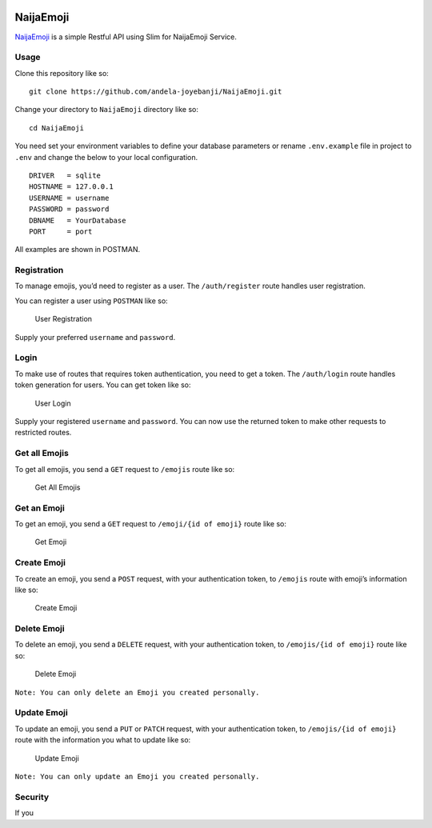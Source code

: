 |Build Status| |Scrutinizer Code Quality| |Coverage Status|

NaijaEmoji
~~~~~~~~~~

`NaijaEmoji`_ is a simple Restful API using Slim for NaijaEmoji Service.

Usage
-----

Clone this repository like so:

::

        git clone https://github.com/andela-joyebanji/NaijaEmoji.git

Change your directory to ``NaijaEmoji`` directory like so:

::

        cd NaijaEmoji

You need set your environment variables to define your database
parameters or rename ``.env.example`` file in project to ``.env`` and
change the below to your local configuration.

::

    DRIVER   = sqlite
    HOSTNAME = 127.0.0.1
    USERNAME = username
    PASSWORD = password
    DBNAME   = YourDatabase
    PORT     = port

All examples are shown in POSTMAN.

Registration
------------

To manage emojis, you’d need to register as a user. The
``/auth/register`` route handles user registration.

You can register a user using ``POSTMAN`` like so:

.. figure:: screenshots/user_registration.png
   :alt: User Registration

   User Registration

Supply your preferred ``username`` and ``password``.

Login
-----

To make use of routes that requires token authentication, you need to
get a token. The ``/auth/login`` route handles token generation for
users. You can get token like so:

.. figure:: screenshots/user_login.png
   :alt: User Login

   User Login

Supply your registered ``username`` and ``password``. You can now use
the returned token to make other requests to restricted routes.

Get all Emojis
--------------

To get all emojis, you send a ``GET`` request to ``/emojis`` route like
so:

.. figure:: screenshots/get_all_emojis.png
   :alt: Get All Emojis

   Get All Emojis

Get an Emoji
------------

To get an emoji, you send a ``GET`` request to ``/emoji/{id of emoji}``
route like so:

.. figure:: screenshots/get_emoji.png
   :alt: Get Emoji

   Get Emoji

Create Emoji
------------

To create an emoji, you send a ``POST`` request, with your
authentication token, to ``/emojis`` route with emoji’s information like
so:

.. figure:: screenshots/create_emoji.png
   :alt: Create Emoji

   Create Emoji

Delete Emoji
------------

To delete an emoji, you send a ``DELETE`` request, with your
authentication token, to ``/emojis/{id of emoji}`` route like so:

.. figure:: screenshots/delete_emoji.png
   :alt: Delete Emoji

   Delete Emoji

``Note: You can only delete an Emoji you created personally.``

Update Emoji
------------

To update an emoji, you send a ``PUT`` or ``PATCH`` request, with your
authentication token, to ``/emojis/{id of emoji}`` route with the
information you what to update like so:

.. figure:: screenshots/update_emoji.png
   :alt: Update Emoji

   Update Emoji

``Note: You can only update an Emoji you created personally.``

Security
--------

If you

.. _NaijaEmoji: http://naijaemoji.readthedocs.org/en/latest/

.. |Build Status| image:: https://travis-ci.org/andela-joyebanji/NaijaEmoji.svg?branch=develop
   :target: https://travis-ci.org/andela-joyebanji/NaijaEmoji
.. |Scrutinizer Code Quality| image:: https://scrutinizer-ci.com/g/andela-joyebanji/NaijaEmoji/badges/quality-score.png?b=develop
   :target: https://scrutinizer-ci.com/g/andela-joyebanji/NaijaEmoji/?branch=develop
.. |Coverage Status| image:: https://coveralls.io/repos/github/andela-joyebanji/NaijaEmoji/badge.svg?branch=develop
   :target: https://coveralls.io/github/andela-joyebanji/NaijaEmoji?branch=develop